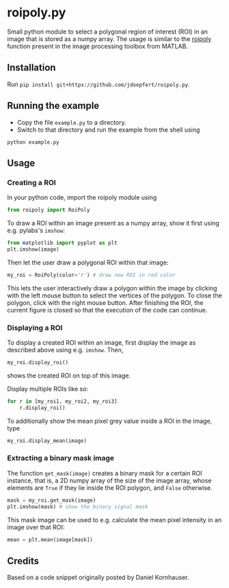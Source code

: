 * roipoly.py

Small python module to select a polygonal region of interest (ROI) in
an image that is stored as a numpy array. The usage is similar to the
[[http://www.mathworks.de/de/help/images/ref/roipoly.html][roipoly]] function present in the image processing toolbox from MATLAB.

[[file:/img/ROIs.PNG]]

** Installation
Run ~pip install git+https://github.com/jdoepfert/roipoly.py~.

** Running the example
+ Copy the file ~example.py~ to a directory.
+ Switch to that directory and run the example from the shell using 
#+begin_SRC shell
python example.py
#+end_SRC
** Usage
*** Creating a ROI
In your python code, import the roipoly module using
#+begin_SRC python 
from roipoly import RoiPoly
#+end_SRC
To draw a ROI within an image present as a numpy array,  show it first
using e.g. pylabs's =imshow=:
#+begin_SRC python 
from matplotlib import pyplot as plt
plt.imshow(image)
#+end_SRC
Then let the user draw a polygonal ROI within that image:
#+begin_SRC python 
my_roi = RoiPoly(color='r') # draw new ROI in red color
#+end_SRC
This lets the user interactively draw a polygon within the image by clicking
with the left mouse button to select the vertices of the polygon. To
close the polygon, click with the right mouse button. After finishing
the ROI, the current figure is closed so that the execution of the code
can continue. 


*** Displaying a ROI
To display a created ROI within an image, first display the image as
described above using e.g. =imshow=. Then, 
 #+begin_SRC python 
my_roi.display_roi()
#+end_SRC
shows the created ROI on top of this image. 

Display multiple ROIs like so:
#+begin_SRC python 
for r in [my_roi1, my_roi2, my_roi3]
    r.display_roi()
#+end_SRC

To additionally show the mean pixel grey value inside a ROI in the
image, type
#+begin_SRC python 
my_roi.display_mean(image)
#+end_SRC

*** Extracting a binary mask image
The function =get_mask(image)= creates a binary mask for a certain ROI
instance, that is, a 2D numpy array of the size of the image array,
whose elements are =True= if they lie inside the ROI polygon,
and =False= otherwise.
#+begin_SRC python 
mask = my_roi.get_mask(image)
plt.imshow(mask) # show the binary signal mask
#+end_SRC

This mask image can be used to e.g. calculate the mean pixel intensity
in an image over that ROI:
#+begin_SRC python 
mean = plt.mean(image[mask])
#+end_SRC

** Credits
Based on a code snippet originally posted by Daniel Kornhauser.

